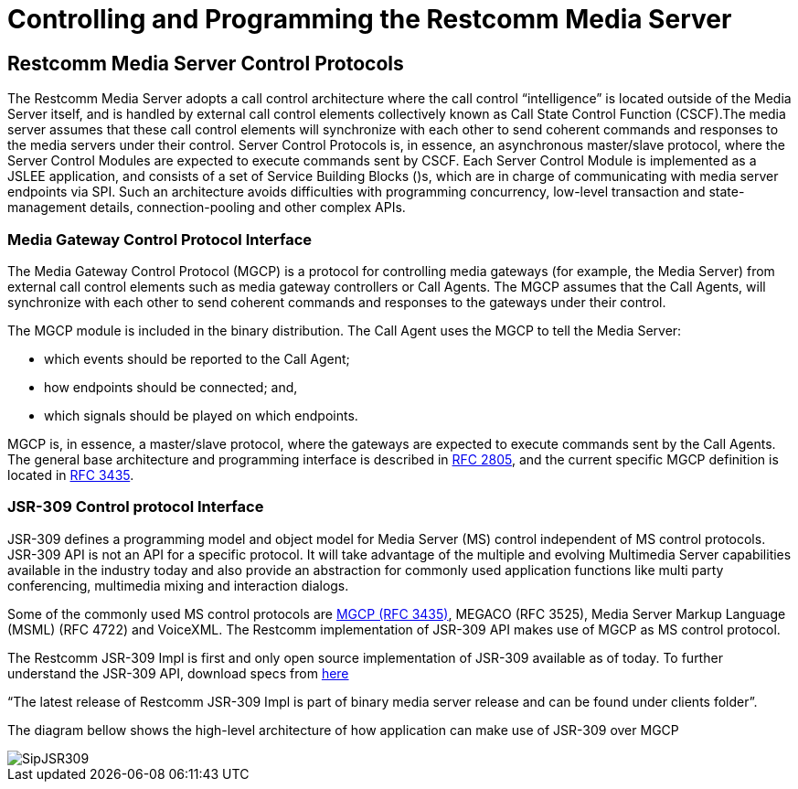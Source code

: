 [[_captms_controlling_and_programming_the_media_server]]
= Controlling and Programming the Restcomm Media Server

[[_captms_mms_control_protocols]]
== Restcomm Media Server Control Protocols

The Restcomm Media Server adopts a call control architecture where the call control "`intelligence`" is located outside of the Media Server itself, and is handled by external call control elements collectively known as Call State Control Function (CSCF).The media server assumes that these call control elements will synchronize with each other to send coherent commands and responses to the media servers under their control.
Server Control Protocols is, in essence, an asynchronous master/slave protocol, where the Server Control Modules are expected to execute commands sent by CSCF.
Each Server Control Module is implemented as a JSLEE application, and consists of a set of Service Building Blocks ()s, which are in charge of communicating with media server endpoints via SPI.
Such an architecture avoids difficulties with programming concurrency, low-level transaction and state-management details, connection-pooling and other complex APIs.

[[_captms_media_gateway_control_protocol_interface]]
=== Media Gateway Control Protocol Interface

The Media Gateway Control Protocol (MGCP) is a protocol for controlling media gateways (for example, the Media Server) from external call control elements such as media gateway controllers or Call Agents.
The MGCP assumes that the Call Agents, will synchronize with each other to send coherent commands and responses to the gateways under their control.

The MGCP module is included in the binary distribution.
The Call Agent uses the MGCP to tell the Media Server:

* which events should be reported to the Call Agent;
* how endpoints should be connected; and,
* which signals should be played on which endpoints.

MGCP is, in essence, a master/slave protocol, where the gateways are expected to execute commands sent by the Call Agents.
The general base architecture and programming interface is described in http://www.ietf.org/rfc/rfc2805.txt[RFC 2805], and the current specific MGCP definition is located in http://www.ietf.org/rfc/rfc3435.txt[RFC 3435].

=== JSR-309 Control protocol Interface

JSR-309 defines a programming model and object model for Media Server (MS) control independent of MS control protocols.
JSR-309 API is not an API for a specific protocol.
It will take advantage of the multiple and evolving Multimedia Server capabilities available in the industry today and also provide an abstraction for commonly used application functions like multi party conferencing, multimedia mixing and interaction dialogs. 

Some of the commonly used MS control protocols are http://www.ietf.org/rfc/rfc3435.txt[MGCP (RFC 3435)], MEGACO (RFC 3525), Media Server Markup Language (MSML) (RFC 4722) and VoiceXML.
The Restcomm implementation of JSR-309 API makes use of MGCP as MS control protocol. 

The Restcomm JSR-309 Impl is first and only open source implementation of JSR-309 available as of today.
To further understand the JSR-309 API, download specs from http://jcp.org/en/jsr/detail?id=309[here]


"`The latest release of Restcomm JSR-309 Impl is part of binary media server release and can be found under clients folder`". 

The diagram bellow shows the high-level architecture of how application can make use of JSR-309 over MGCP  


image::images/SipJSR309.jpeg[]
